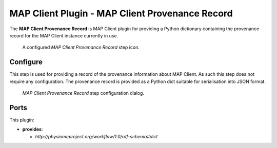 MAP Client Plugin - MAP Client Provenance Record
================================================

The **MAP Client Provenance Record** is MAP Client plugin for providing a Python dictionary containing the provenance record for the MAP Client instance currently in use.

.. _fig-mcp-map-client-provenance-record-configured-step:

.. figure:: _images/configured-step.png
   :alt: Configured step icon

   A configured *MAP Client Provenance Record* step icon.

Configure
---------

This step is used for providing a record of the provenance information about MAP Client.
As such this step does not require any configuration.
The provenance record is provided as a Python dict suitable for serialisation into JSON format.

.. _fig-mcp-map-client-provenance-record-configure-dialog:

.. figure:: _images/step-configuration-dialog.png
   :alt: Step configure dialog

   *MAP Client Provenance Record* step configuration dialog.

Ports
-----

This plugin:

* **provides**:

  * *http://physiomeproject.org/workflow/1.0/rdf-schema#dict*
